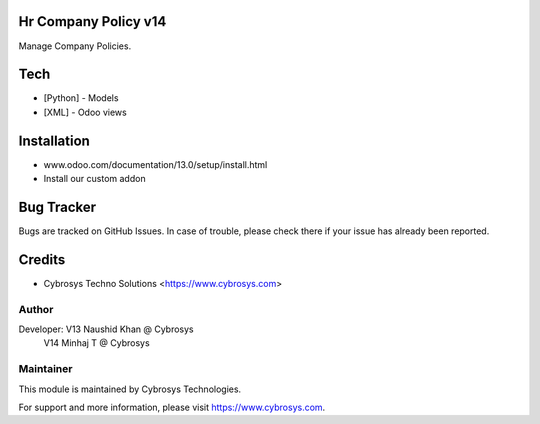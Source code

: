 Hr Company Policy v14
======================
Manage Company Policies.

Tech
====
* [Python] - Models
* [XML] - Odoo views

Installation
============
- www.odoo.com/documentation/13.0/setup/install.html
- Install our custom addon


Bug Tracker
===========
Bugs are tracked on GitHub Issues. In case of trouble, please check there if your issue has already been reported.

Credits
=======
* Cybrosys Techno Solutions <https://www.cybrosys.com>

Author
------

Developer: V13 Naushid Khan @ Cybrosys
             V14 Minhaj T @ Cybrosys


Maintainer
----------

This module is maintained by Cybrosys Technologies.

For support and more information, please visit https://www.cybrosys.com.
